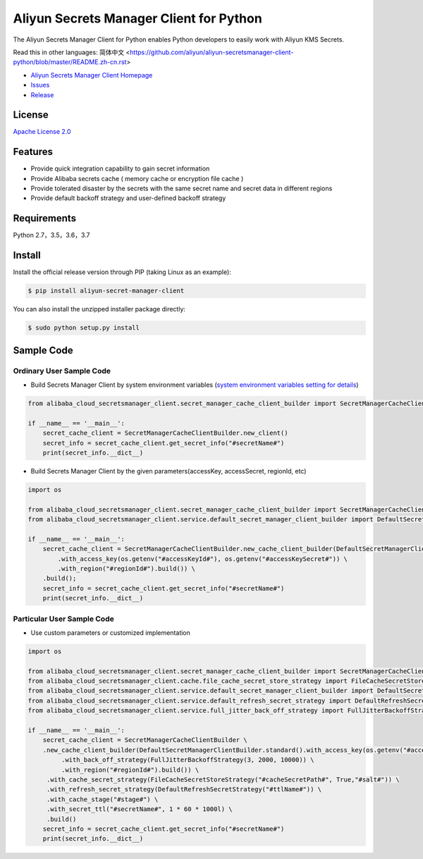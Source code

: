Aliyun Secrets Manager Client for Python
========================================

The Aliyun Secrets Manager Client for Python enables Python developers
to easily work with Aliyun KMS Secrets.

Read this in other languages: 简体中文
<https://github.com/aliyun/aliyun-secretsmanager-client-python/blob/master/README.zh-cn.rst>

-  `Aliyun Secrets Manager Client
   Homepage <https://help.aliyun.com/document_detail/190269.html?spm=a2c4g.11186623.6.621.201623668WpoMj>`__
-  `Issues <https://github.com/aliyun/aliyun-secretsmanager-client-python/issues>`__
-  `Release <https://github.com/aliyun/aliyun-secretsmanager-client-python/releases>`__

License
-------

`Apache License
2.0 <https://www.apache.org/licenses/LICENSE-2.0.html>`__

Features
--------

-  Provide quick integration capability to gain secret information
-  Provide Alibaba secrets cache ( memory cache or encryption file cache
   )
-  Provide tolerated disaster by the secrets with the same secret name
   and secret data in different regions
-  Provide default backoff strategy and user-defined backoff strategy

Requirements
------------

Python 2.7，3.5，3.6，3.7

Install
-------

Install the official release version through PIP (taking Linux as an
example):

.. code:: bash

   $ pip install aliyun-secret-manager-client

You can also install the unzipped installer package directly:

.. code:: bash

   $ sudo python setup.py install

Sample Code
-----------

Ordinary User Sample Code
~~~~~~~~~~~~~~~~~~~~~~~~~

-  Build Secrets Manager Client by system environment variables (`system
   environment variables setting for details <README_environment.md>`__)

.. code:: python

   from alibaba_cloud_secretsmanager_client.secret_manager_cache_client_builder import SecretManagerCacheClientBuilder

   if __name__ == '__main__':
       secret_cache_client = SecretManagerCacheClientBuilder.new_client()
       secret_info = secret_cache_client.get_secret_info("#secretName#")
       print(secret_info.__dict__)

-  Build Secrets Manager Client by the given parameters(accessKey,
   accessSecret, regionId, etc)

.. code:: python

   import os

   from alibaba_cloud_secretsmanager_client.secret_manager_cache_client_builder import SecretManagerCacheClientBuilder
   from alibaba_cloud_secretsmanager_client.service.default_secret_manager_client_builder import DefaultSecretManagerClientBuilder

   if __name__ == '__main__':
       secret_cache_client = SecretManagerCacheClientBuilder.new_cache_client_builder(DefaultSecretManagerClientBuilder.standard() \
           .with_access_key(os.getenv("#accessKeyId#"), os.getenv("#accessKeySecret#")) \
           .with_region("#regionId#").build()) \
       .build();
       secret_info = secret_cache_client.get_secret_info("#secretName#")
       print(secret_info.__dict__)

Particular User Sample Code
~~~~~~~~~~~~~~~~~~~~~~~~~~~

-  Use custom parameters or customized implementation

.. code:: python

   import os

   from alibaba_cloud_secretsmanager_client.secret_manager_cache_client_builder import SecretManagerCacheClientBuilder
   from alibaba_cloud_secretsmanager_client.cache.file_cache_secret_store_strategy import FileCacheSecretStoreStrategy
   from alibaba_cloud_secretsmanager_client.service.default_secret_manager_client_builder import DefaultSecretManagerClientBuilder
   from alibaba_cloud_secretsmanager_client.service.default_refresh_secret_strategy import DefaultRefreshSecretStrategy
   from alibaba_cloud_secretsmanager_client.service.full_jitter_back_off_strategy import FullJitterBackoffStrategy

   if __name__ == '__main__':
       secret_cache_client = SecretManagerCacheClientBuilder \
       .new_cache_client_builder(DefaultSecretManagerClientBuilder.standard().with_access_key(os.getenv("#accessKeyId#"), os.getenv("#accessKeySecret#")) \
            .with_back_off_strategy(FullJitterBackoffStrategy(3, 2000, 10000)) \
            .with_region("#regionId#").build()) \
        .with_cache_secret_strategy(FileCacheSecretStoreStrategy("#cacheSecretPath#", True,"#salt#")) \
        .with_refresh_secret_strategy(DefaultRefreshSecretStrategy("#ttlName#")) \
        .with_cache_stage("#stage#") \
        .with_secret_ttl("#secretName#", 1 * 60 * 1000l) \
        .build()
       secret_info = secret_cache_client.get_secret_info("#secretName#")
       print(secret_info.__dict__)
